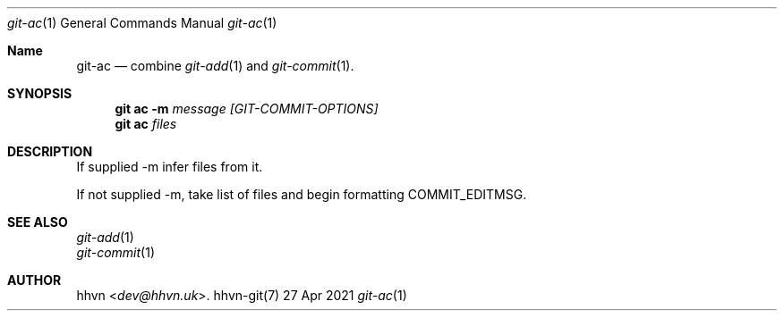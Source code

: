 .Dd 27 Apr 2021
.Dt git-ac 1
.Os hhvn-git(7)
.Sh Name
.Nm git-ac 
.Nd combine
.Xr git-add 1
and
.Xr git-commit 1 "."
.Sh SYNOPSIS
.Nm git ac
.Fl m
.Ar message
.Ar [GIT-COMMIT-OPTIONS]
.Nm git ac
.Ar files
.Sh DESCRIPTION
If supplied -m infer files from it.

If not supplied -m, take list of files and begin formatting COMMIT_EDITMSG.
.Sh SEE ALSO
.Bl -item -compact
.It
.Xr git-add 1
.It
.Xr git-commit 1
.Sh AUTHOR
.An hhvn Aq Mt dev@hhvn.uk .
